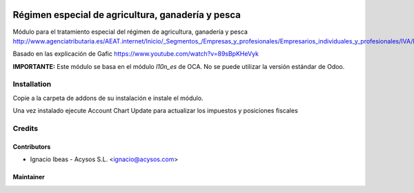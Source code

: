 .. image:: https://img.shields.io/badge/licence-AGPL--3-blue.svg
   :target: http://www.gnu.org/licenses/agpl-3.0-standalone.html
   :alt: License: AGPL-3

==================================================
Régimen especial de agricultura, ganadería y pesca
==================================================

Módulo para el tratamiento especial del régimen de agricultura, ganadería y pesca
http://www.agenciatributaria.es/AEAT.internet/Inicio/_Segmentos_/Empresas_y_profesionales/Empresarios_individuales_y_profesionales/IVA/Regimenes_de_tributacion/Regimenes_especiales_para_empresarios_individuales/Regimen_especial_de_la_agricultura__ganaderia_y_pesca/Regimen_especial_de_la_agricultura__ganaderia_y_pesca.shtml

Basado en las explicación de Gafic https://www.youtube.com/watch?v=89sBpKHeVyk

**IMPORTANTE:** Este módulo se basa en el módulo  *l10n_es* de OCA. No se puede
utilizar la versión estándar de Odoo.

Installation
============

Copie a la carpeta de addons de su instalación e instale el módulo.

Una vez instalado ejecute Account Chart Update para actualizar los impuestos y 
posiciones fiscales


Credits
=======

Contributors
------------

* Ignacio Ibeas - Acysos S.L. <ignacio@acysos.com>


Maintainer
----------

.. image:: https://acysos.com/website_logo.png
   :alt: Acysos S.L.
   :target: https://www.acysos.com
